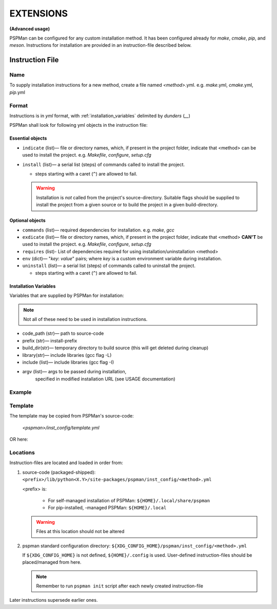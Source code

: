 ##########
EXTENSIONS
##########

**(Advanced usage)**

PSPMan can be configured for any custom installation method.
It has been configured already for `make`, `cmake`, `pip`, and `meson`.
Instructions for installation are provided in an instruction-file described below.


*****************
Instruction File
*****************

Name
====
To supply installation instructions for a new method, create a file named `<method>`.yml.
e.g. `make`.yml, `cmake`.yml, `pip`.yml

Format
======
Instructions is in `yml` format, with :ref:`installation_variables` delimited by `dunders` (\ *__*\ )

PSPMan shall look for following yml objects in the instruction file:


Essential objects
------------------

* ``indicate`` (list)— file or directory names, which, if present in the project folder,
  indicate that <method> can be used to install the project. e.g. `Makefile`, `configure`, `setup.cfg`
* ``install`` (list)— a serial list (steps) of commands called to install the project.

  - steps starting with a caret (``^``) are allowed to fail.

  .. warning::

     Installation is *not* called from the project's source-directory. Suitable flags should be supplied
     to install the project from a given source or to build the project in a given build-directory.


Optional objects
-----------------

* ``commands`` (list)— required dependencies for installation. e.g. `make`, `gcc`
* ``exdicate`` (list)— file or directory names, which, if present in the project folder,
  indicate that <method> **CAN'T** be used to install the project. e.g. `Makefile`, `configure`, `setup.cfg`
* ``requires`` (list)- List of dependencies required for using installation/uninstallation <method>
* ``env`` (dict)— "`key`: `value`" pairs; where `key` is a custom environment variable during installation.
* ``uninstall`` (list)— a serial list (steps) of commands called to uninstall the project.

  - steps starting with a caret (``^``) are allowed to fail.

.. _installation_variables:

Installation Variables
----------------------

Variables that are supplied by PSPMan for installation:

.. note::
   Not all of these need to be used in installation instructions.

* code_path (str)— path to source-code
* prefix (str)— install-prefix
* build_dir(str)— temporary directory to build source (this will get deleted during cleanup)
* library(str)— include libraries (gcc flag -L)
* include (list)— include libraries (gcc flag -I)
* argv (list)— args to be passed during installation,
    specified in modified installation URL (see USAGE documentation)


Example
=======

.. tabbed:: cmake

   .. code-block:: yaml
      :caption: cmake.yml
      :name: cmake.yml

         indicate:
         - CMakeLists.txt
         requires:
         - cmake
         - make
         env: {}
         install:
         - cmake -D CMAKE_INSTALL_PREFIX=__prefix__ -B __build_dir__ __argv__ build -S __code_path__
         - make __include__ __library__ -C __build_dir__ install

         uninstall:
         - cmake -D CMAKE_INSTALL_PREFIX=__prefix__ -B __build_dir__ __argv__ build -S __code_path__
         - make __include__ __library__ -C __build_dir__ uninstall

.. tabbed:: meson

   .. code-block:: yaml
      :caption: meson.yml
      :name: meson.yml

         indicate:
         - meson.build
         requires:
         - meson
         - ninja
         env: {}
         install:
         - ^pspman -f -c __code_path__/submodules -p __prefix__
         - meson --buildtype=release --prefix __prefix__ __argv__ -Db_lto=true __build_dir__ __code_path__
         - meson install -C __build_dir__

         uninstall:
         - ^pspman -f -c __code_path__/submodules -p __prefix__
         - meson --buildtype=release --prefix __prefix__ __argv__ -Db_lto=true __build_dir__ __code_path__
         - meson uninstall -C __build_dir__

Template
========

The template may be copied from PSPMan's source-code:

   `<pspman>/inst_config/template.yml`

OR here:

.. code-block:: yaml
   :caption: template.yml
   :name: template.yml

      indicate: []
      # exdicate: []
      #requires: []
      env: {}
      install: []
      # uninstall: []

Locations
=========

Instruction-files are located and loaded in order from:

1. source-code (packaged-shipped): ``<prefix>/lib/python<X.Y>/site-packages/pspman/inst_config/<method>.yml``

   <prefix> is:

     * For self-managed installation of PSPMan:
       ``${HOME}/.local/share/pspman``

     * For pip-installed, -managed PSPMan:
       ``${HOME}/.local``

   .. warning::
      Files at this location should not be altered


2. pspman standard configuration directory: ``${XDG_CONFIG_HOME}/pspman/inst_config/<method>.yml``

   If ``${XDG_CONFIG_HOME}`` is not defined, ``${HOME}/.config`` is used.
   User-defined instruction-files should be placed/managed from here.

   .. Note::
      Remember to run ``pspman init`` script after each newly created instruction-file


Later instructions supersede earlier ones.
